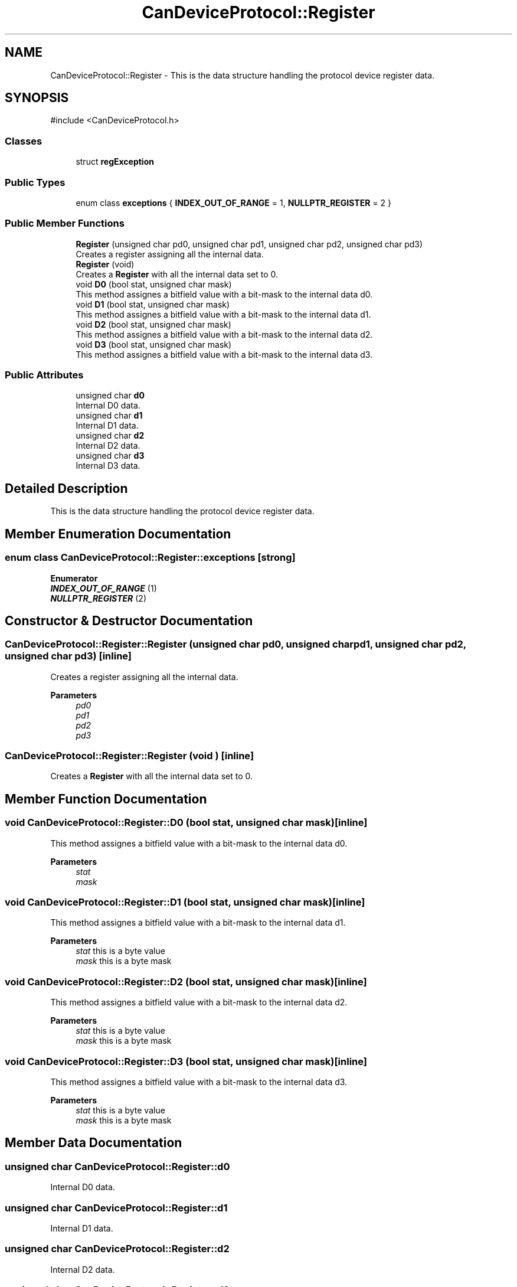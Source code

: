 .TH "CanDeviceProtocol::Register" 3 "MCPU" \" -*- nroff -*-
.ad l
.nh
.SH NAME
CanDeviceProtocol::Register \- This is the data structure handling the protocol device register data\&.  

.SH SYNOPSIS
.br
.PP
.PP
\fR#include <CanDeviceProtocol\&.h>\fP
.SS "Classes"

.in +1c
.ti -1c
.RI "struct \fBregException\fP"
.br
.in -1c
.SS "Public Types"

.in +1c
.ti -1c
.RI "enum class \fBexceptions\fP { \fBINDEX_OUT_OF_RANGE\fP = 1, \fBNULLPTR_REGISTER\fP = 2 }"
.br
.in -1c
.SS "Public Member Functions"

.in +1c
.ti -1c
.RI "\fBRegister\fP (unsigned char pd0, unsigned char pd1, unsigned char pd2, unsigned char pd3)"
.br
.RI "Creates a register assigning all the internal data\&. "
.ti -1c
.RI "\fBRegister\fP (void)"
.br
.RI "Creates a \fBRegister\fP with all the internal data set to 0\&. "
.ti -1c
.RI "void \fBD0\fP (bool stat, unsigned char mask)"
.br
.RI "This method assignes a bitfield value with a bit-mask to the internal data d0\&. "
.ti -1c
.RI "void \fBD1\fP (bool stat, unsigned char mask)"
.br
.RI "This method assignes a bitfield value with a bit-mask to the internal data d1\&. "
.ti -1c
.RI "void \fBD2\fP (bool stat, unsigned char mask)"
.br
.RI "This method assignes a bitfield value with a bit-mask to the internal data d2\&. "
.ti -1c
.RI "void \fBD3\fP (bool stat, unsigned char mask)"
.br
.RI "This method assignes a bitfield value with a bit-mask to the internal data d3\&. "
.in -1c
.SS "Public Attributes"

.in +1c
.ti -1c
.RI "unsigned char \fBd0\fP"
.br
.RI "Internal D0 data\&. "
.ti -1c
.RI "unsigned char \fBd1\fP"
.br
.RI "Internal D1 data\&. "
.ti -1c
.RI "unsigned char \fBd2\fP"
.br
.RI "Internal D2 data\&. "
.ti -1c
.RI "unsigned char \fBd3\fP"
.br
.RI "Internal D3 data\&. "
.in -1c
.SH "Detailed Description"
.PP 
This is the data structure handling the protocol device register data\&. 


.br
 
.SH "Member Enumeration Documentation"
.PP 
.SS "enum class \fBCanDeviceProtocol::Register::exceptions\fP\fR [strong]\fP"

.PP
\fBEnumerator\fP
.in +1c
.TP
\f(BIINDEX_OUT_OF_RANGE \fP(1)
.TP
\f(BINULLPTR_REGISTER \fP(2)
.SH "Constructor & Destructor Documentation"
.PP 
.SS "CanDeviceProtocol::Register::Register (unsigned char pd0, unsigned char pd1, unsigned char pd2, unsigned char pd3)\fR [inline]\fP"

.PP
Creates a register assigning all the internal data\&. 
.PP
\fBParameters\fP
.RS 4
\fIpd0\fP 
.br
\fIpd1\fP 
.br
\fIpd2\fP 
.br
\fIpd3\fP 
.RE
.PP

.SS "CanDeviceProtocol::Register::Register (void )\fR [inline]\fP"

.PP
Creates a \fBRegister\fP with all the internal data set to 0\&. 
.SH "Member Function Documentation"
.PP 
.SS "void CanDeviceProtocol::Register::D0 (bool stat, unsigned char mask)\fR [inline]\fP"

.PP
This method assignes a bitfield value with a bit-mask to the internal data d0\&. 
.PP
\fBParameters\fP
.RS 4
\fIstat\fP 
.br
\fImask\fP 
.RE
.PP

.SS "void CanDeviceProtocol::Register::D1 (bool stat, unsigned char mask)\fR [inline]\fP"

.PP
This method assignes a bitfield value with a bit-mask to the internal data d1\&. 
.PP
\fBParameters\fP
.RS 4
\fIstat\fP this is a byte value
.br
\fImask\fP this is a byte mask
.RE
.PP

.SS "void CanDeviceProtocol::Register::D2 (bool stat, unsigned char mask)\fR [inline]\fP"

.PP
This method assignes a bitfield value with a bit-mask to the internal data d2\&. 
.PP
\fBParameters\fP
.RS 4
\fIstat\fP this is a byte value
.br
\fImask\fP this is a byte mask
.RE
.PP

.SS "void CanDeviceProtocol::Register::D3 (bool stat, unsigned char mask)\fR [inline]\fP"

.PP
This method assignes a bitfield value with a bit-mask to the internal data d3\&. 
.PP
\fBParameters\fP
.RS 4
\fIstat\fP this is a byte value
.br
\fImask\fP this is a byte mask
.RE
.PP

.SH "Member Data Documentation"
.PP 
.SS "unsigned char CanDeviceProtocol::Register::d0"

.PP
Internal D0 data\&. 
.SS "unsigned char CanDeviceProtocol::Register::d1"

.PP
Internal D1 data\&. 
.SS "unsigned char CanDeviceProtocol::Register::d2"

.PP
Internal D2 data\&. 
.SS "unsigned char CanDeviceProtocol::Register::d3"

.PP
Internal D3 data\&. 

.SH "Author"
.PP 
Generated automatically by Doxygen for MCPU from the source code\&.
